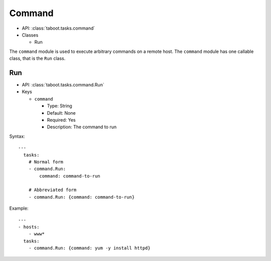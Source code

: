 Command
^^^^^^^

* API: :class:`taboot.tasks.command`
* Classes

  * Run


The ``command`` module is used to execute arbitrary commands on a
remote host. The ``command`` module has one callable class, that is
the ``Run`` class.


Run
***

* API: :class:`taboot.tasks.command.Run`
* Keys

  * ``command``

    * Type: String
    * Default: None
    * Required: Yes
    * Description: The command to run

Syntax::

    ---
      tasks:
        # Normal form
        - command.Run:
	    command: command-to-run

	# Abbreviated form
        - command.Run: {command: command-to-run}


Example::

    ---
    - hosts:
        - www*
      tasks:
        - command.Run: {command: yum -y install httpd}


